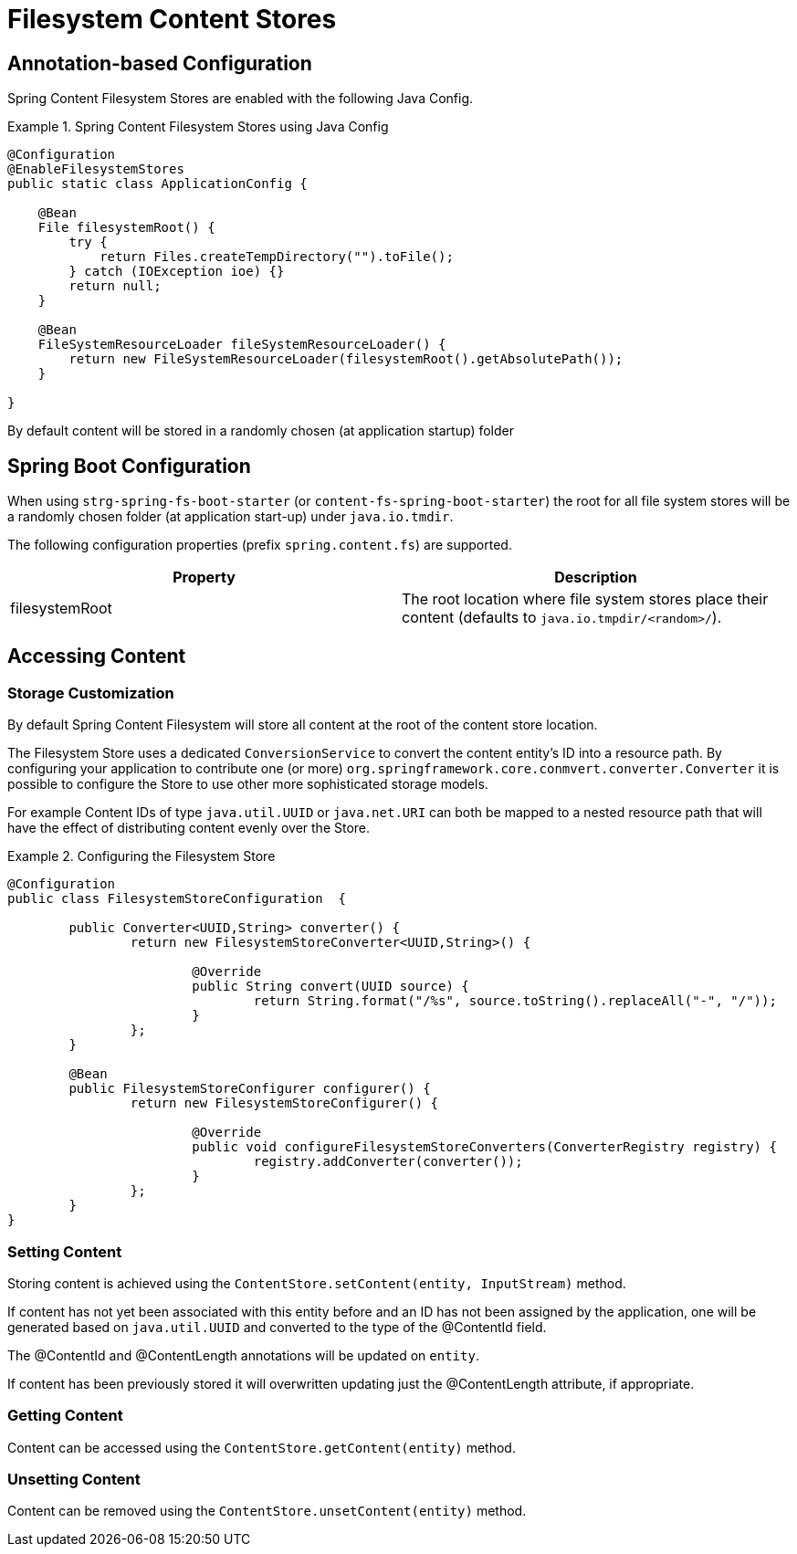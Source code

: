 = Filesystem Content Stores

== Annotation-based Configuration

Spring Content Filesystem Stores are enabled with the following Java Config.

.Spring Content Filesystem Stores using Java Config
====
[source, java]
----
@Configuration
@EnableFilesystemStores
public static class ApplicationConfig {

    @Bean
    File filesystemRoot() {
        try {
            return Files.createTempDirectory("").toFile();
        } catch (IOException ioe) {}
        return null;
    }

    @Bean
    FileSystemResourceLoader fileSystemResourceLoader() {
        return new FileSystemResourceLoader(filesystemRoot().getAbsolutePath());
    }
    
}
----
====

By default content will be stored in a randomly chosen (at application startup) folder 

== Spring Boot Configuration

When using `strg-spring-fs-boot-starter` (or `content-fs-spring-boot-starter`) the root for all file system stores will be a randomly chosen folder (at application start-up) under `java.io.tmdir`.

The following configuration properties (prefix `spring.content.fs`) are supported.

[cols="2*", options="header"]
|=========
| Property | Description
| filesystemRoot | The root location where file system stores place their content (defaults to `java.io.tmpdir/<random>/`).  
|=========

== Accessing Content

=== Storage Customization

By default Spring Content Filesystem will store all content at the root of the content store location.  

The Filesystem Store uses a dedicated `ConversionService` to convert the content entity's ID into a resource path.  By configuring your application to contribute one (or more) `org.springframework.core.conmvert.converter.Converter` it is possible to configure the Store to use other more sophisticated storage models.  

For example Content IDs of type `java.util.UUID` or `java.net.URI` can both be mapped to a nested resource path that will have the effect of distributing content evenly over the Store.       
 
.Configuring the Filesystem Store  
====
[source, java]
----
@Configuration
public class FilesystemStoreConfiguration  {

   	public Converter<UUID,String> converter() {
		return new FilesystemStoreConverter<UUID,String>() {

			@Override
			public String convert(UUID source) {
				return String.format("/%s", source.toString().replaceAll("-", "/"));
			}
		};
	}
	
	@Bean
	public FilesystemStoreConfigurer configurer() {
		return new FilesystemStoreConfigurer() {

			@Override
			public void configureFilesystemStoreConverters(ConverterRegistry registry) {
				registry.addConverter(converter());
			}
		};
	}
}
----
====   

=== Setting Content

Storing content is achieved using the `ContentStore.setContent(entity, InputStream)` method.  

If content has not yet been associated with this entity before and an ID has not been assigned by the application, one will be generated based on `java.util.UUID` and converted to the type of the @ContentId field.  

The @ContentId and @ContentLength annotations will be updated on `entity`.  

If content has been previously stored it will overwritten updating just the @ContentLength attribute, if appropriate.

=== Getting Content

Content can be accessed using the `ContentStore.getContent(entity)` method.  

=== Unsetting Content

Content can be removed using the `ContentStore.unsetContent(entity)` method.